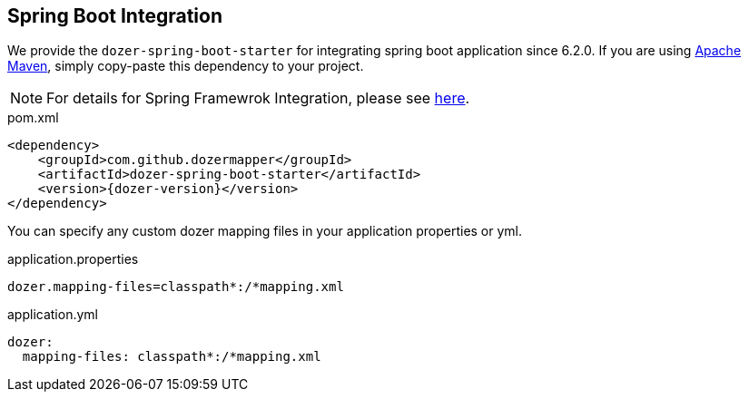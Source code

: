 == Spring Boot Integration

We provide the `dozer-spring-boot-starter` for integrating spring boot application since 6.2.0.
If you are using link:https://maven.apache.org/[Apache Maven], simply copy-paste this dependency to your project.

[NOTE]
====
For details for Spring Framewrok Integration, please see link:springintegration.adoc[here].
====

.pom.xml
[source,xml,prettyprint,subs="verbatim,attributes"]
----
<dependency>
    <groupId>com.github.dozermapper</groupId>
    <artifactId>dozer-spring-boot-starter</artifactId>
    <version>{dozer-version}</version>
</dependency>
----

You can specify any custom dozer mapping files in your application properties or yml.

.application.properties
[source,properties,prettyprint]
----
dozer.mapping-files=classpath*:/*mapping.xml
----

.application.yml
[source,yml,prettyprint]
----
dozer:
  mapping-files: classpath*:/*mapping.xml
----

